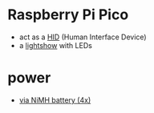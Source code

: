 * Raspberry Pi Pico
- act as a [[file:hid][HID]]  (Human Interface Device)
- a [[file:lightshow][lightshow]] with LEDs

* power
- [[https://forums.raspberrypi.com/viewtopic.php?t=300676][via NiMH battery (4x)]]
